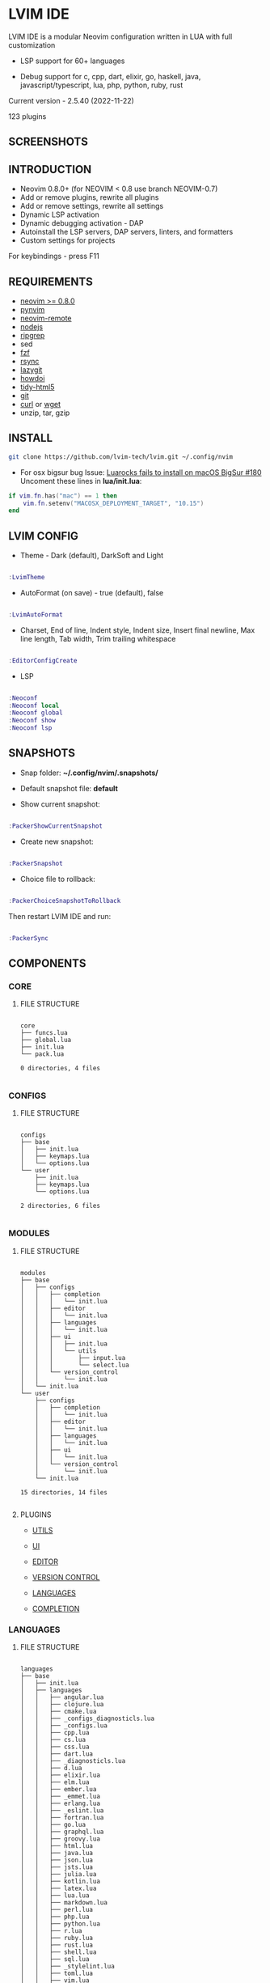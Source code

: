*  LVIM IDE

  [[./LVIM/media/lvim-ide-logo.png]]

  LVIM IDE is a modular Neovim configuration written in LUA with full customization

  * LSP support for 60+ languages

  * Debug support for c, cpp, dart, elixir, go, haskell, java, javascript/typescript, lua, php, python, ruby, rust

  Current version - 2.5.40 (2022-11-22)

  123 plugins

**  SCREENSHOTS

  [[./LVIM/media/lvim-ide-screenshot_01.png]]

  [[./LVIM/media/lvim-ide-screenshot_02.png]]

  [[./LVIM/media/lvim-ide-screenshot_03.png]]

  [[./LVIM/media/lvim-ide-screenshot_04.png]]

  [[./LVIM/media/lvim-ide-screenshot_05.png]]

  [[./LVIM/media/lvim-ide-screenshot_06.png]]

  [[./LVIM/media/lvim-ide-screenshot_07.png]]

  [[./LVIM/media/lvim-ide-screenshot_08.png]]

  [[./LVIM/media/lvim-ide-screenshot_09.png]]

  [[./LVIM/media/lvim-ide-screenshot_10.png]]

  [[./LVIM/media/lvim-ide-screenshot_11.png]]

  [[./LVIM/media/lvim-ide-screenshot_12.png]]

  [[./LVIM/media/lvim-ide-screenshot_13.png]]

  [[./LVIM/media/lvim-ide-screenshot_14.png]]

  [[./LVIM/media/lvim-ide-screenshot_15.png]]

  [[./LVIM/media/lvim-ide-screenshot_16.png]]

  [[./LVIM/media/lvim-ide-screenshot_17.png]]

  [[./LVIM/media/lvim-ide-screenshot_18.png]]

**  INTRODUCTION

    * Neovim 0.8.0+ (for NEOVIM < 0.8 use branch NEOVIM-0.7)
    * Add or remove plugins, rewrite all plugins
    * Add or remove settings, rewrite all settings
    * Dynamic LSP activation
    * Dynamic debugging activation - DAP
    * Autoinstall the LSP servers, DAP servers, linters, and formatters
    * Custom settings for projects

    For keybindings - press F11

**  REQUIREMENTS

    * [[https://github.com/neovim/neovim/wiki/Installing-Neovim][neovim >= 0.8.0]]
    * [[https://github.com/neovim/pynvim][pynvim]]
    * [[https://github.com/mhinz/neovim-remote][neovim-remote]]
    * [[https://nodejs.org/en/][nodejs]]
    * [[https://github.com/BurntSushi/ripgrep][ripgrep]]
    * sed
    * [[https://github.com/junegunn/fzf][fzf]]
    * [[https://github.com/WayneD/rsync][rsync]]
    * [[https://github.com/jesseduffield/lazygit][lazygit]]
    * [[https://github.com/gleitz/howdoi][howdoi]]
    * [[https://github.com/htacg/tidy-html5][tidy-html5]]
    * [[https://git-scm.com/][git]]
    * [[https://curl.se/][curl]] or [[https://www.gnu.org/software/wget/][wget]]
    * unzip, tar, gzip

**  INSTALL

    #+begin_src bash
    git clone https://github.com/lvim-tech/lvim.git ~/.config/nvim
    #+end_src

    + For osx bigsur bug
        Issue: [[https://github.com/wbthomason/packer.nvim/issues/180][Luarocks fails to install on macOS BigSur #180]]
        Uncoment these lines in *lua/init.lua*:

    #+begin_src lua
    if vim.fn.has("mac") == 1 then
        vim.fn.setenv("MACOSX_DEPLOYMENT_TARGET", "10.15")
    end
    #+end_src

**  LVIM CONFIG

    - Theme - Dark (default), DarkSoft and Light

    #+begin_src lua

    :LvimTheme

    #+end_src

    - AutoFormat (on save) - true (default), false

    #+begin_src lua

    :LvimAutoFormat

    #+end_src

    - Charset, End of line, Indent style, Indent size, Insert final newline, Max line length, Tab width, Trim trailing whitespace

    #+begin_src lua

    :EditorConfigCreate

    #+end_src

    - LSP

    #+begin_src lua

    :Neoconf
    :Neoconf local
    :Neoconf global
    :Neoconf show
    :Neoconf lsp

    #+end_src

**  SNAPSHOTS 

    + Snap folder: *~/.config/nvim/.snapshots/*

    + Default snapshot file: *default*

    + Show current snapshot:

    #+begin_src lua

    :PackerShowCurrentSnapshot

    #+end_src

    + Create new snapshot: 

    #+begin_src lua

    :PackerSnapshot

    #+end_src

    + Choice file to rollback: 

    #+begin_src lua

    :PackerChoiceSnapshotToRollback

    #+end_src

    Then restart LVIM IDE and run:

    #+begin_src lua

    :PackerSync

    #+end_src

**  COMPONENTS

***  CORE

****  FILE STRUCTURE

    #+begin_src

    core
    ├── funcs.lua
    ├── global.lua
    ├── init.lua
    └── pack.lua

    0 directories, 4 files

    #+end_src


***  CONFIGS

****  FILE STRUCTURE

    #+begin_src

    configs
    ├── base
    │   ├── init.lua
    │   ├── keymaps.lua
    │   └── options.lua
    └── user
        ├── init.lua
        ├── keymaps.lua
        └── options.lua

    2 directories, 6 files

    #+end_src

***  MODULES

****  FILE STRUCTURE

    #+begin_src

    modules
    ├── base
    │   ├── configs
    │   │   ├── completion
    │   │   │   └── init.lua
    │   │   ├── editor
    │   │   │   └── init.lua
    │   │   ├── languages
    │   │   │   └── init.lua
    │   │   ├── ui
    │   │   │   ├── init.lua
    │   │   │   └── utils
    │   │   │       ├── input.lua
    │   │   │       └── select.lua
    │   │   └── version_control
    │   │       └── init.lua
    │   └── init.lua
    └── user
        ├── configs
        │   ├── completion
        │   │   └── init.lua
        │   ├── editor
        │   │   └── init.lua
        │   ├── languages
        │   │   └── init.lua
        │   ├── ui
        │   │   └── init.lua
        │   └── version_control
        │       └── init.lua
        └── init.lua

    15 directories, 14 files

    #+end_src

****  PLUGINS

    + [[./LVIM/modules/utils.org][UTILS]]

    + [[./LVIM/modules/ui.org][UI]]

    + [[./LVIM/modules/editor.org][EDITOR]]

    + [[./LVIM/modules/version-control.org][VERSION CONTROL]]

    + [[./LVIM/modules/languages.org][LANGUAGES]]

    + [[./LVIM/modules/completion.org][COMPLETION]]

***  LANGUAGES

****  FILE STRUCTURE

     #+begin_src

    languages
    ├── base
    │   ├── init.lua
    │   ├── languages
    │   │   ├── angular.lua
    │   │   ├── clojure.lua
    │   │   ├── cmake.lua
    │   │   ├── _configs_diagnosticls.lua
    │   │   ├── _configs.lua
    │   │   ├── cpp.lua
    │   │   ├── cs.lua
    │   │   ├── css.lua
    │   │   ├── dart.lua
    │   │   ├── _diagnosticls.lua
    │   │   ├── d.lua
    │   │   ├── elixir.lua
    │   │   ├── elm.lua
    │   │   ├── ember.lua
    │   │   ├── _emmet.lua
    │   │   ├── erlang.lua
    │   │   ├── _eslint.lua
    │   │   ├── fortran.lua
    │   │   ├── go.lua
    │   │   ├── graphql.lua
    │   │   ├── groovy.lua
    │   │   ├── html.lua
    │   │   ├── java.lua
    │   │   ├── json.lua
    │   │   ├── jsts.lua
    │   │   ├── julia.lua
    │   │   ├── kotlin.lua
    │   │   ├── latex.lua
    │   │   ├── lua.lua
    │   │   ├── markdown.lua
    │   │   ├── perl.lua
    │   │   ├── php.lua
    │   │   ├── python.lua
    │   │   ├── r.lua
    │   │   ├── ruby.lua
    │   │   ├── rust.lua
    │   │   ├── shell.lua
    │   │   ├── sql.lua
    │   │   ├── _stylelint.lua
    │   │   ├── toml.lua
    │   │   ├── vim.lua
    │   │   ├── vue.lua
    │   │   ├── xml.lua
    │   │   ├── yaml.lua
    │   └── zig.lua
    │   └── utils
    │       ├── diagnostics.lua
    │       ├── init.lua
    │       └── select.lua
    └── user
        └── init.lua

    4 directories, 50 files

     #+end_src



****  LSP SUPPORT 

      + bib
      + c
      + clojure
      + cmake
      + cpp
      + cs
      + css
      + d
      + dart
      + edn
      + eelixir
      + elixir
      + elm
      + erlang
      + fortran
      + go
      + gomod
      + graphql
      + groovy
      + haskell
      + handlebars
      + html
      + java
      + javascript
      + javascript.jsx
      + javascriptreact
      + json
      + julia
      + kotlin
      + less
      + lua
      + markdown
      + mysql
      + objc
      + objcpp
      + perl
      + php
      + postcss
      + python
      + r
      + rmd
      + ruby
      + rust
      + sass
      + scss
      + sh
      + sql
      + sugarss
      + svg
      + tex
      + toml
      + typescript
      + typescript.tsx
      + typescriptreact
      + vb
      + vim
      + vue
      + xml
      + xsd
      + xsl
      + xslt
      + yaml
      + zig
      + zir

****  DEBUG SUPPORT 

      + c
      + cpp
      + dart
      + elixir
      + go
      + haskell
      + java
      + javascript/typescript
      + lua
      + php
      + python
      + ruby
      + rust
